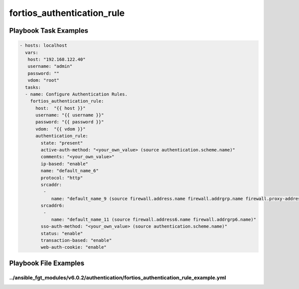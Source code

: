 ===========================
fortios_authentication_rule
===========================


Playbook Task Examples
----------------------

.. code-block:: yaml

    - hosts: localhost
      vars:
       host: "192.168.122.40"
       username: "admin"
       password: ""
       vdom: "root"
      tasks:
      - name: Configure Authentication Rules.
        fortios_authentication_rule:
          host:  "{{ host }}"
          username: "{{ username }}"
          password: "{{ password }}"
          vdom:  "{{ vdom }}"
          authentication_rule:
            state: "present"
            active-auth-method: "<your_own_value> (source authentication.scheme.name)"
            comments: "<your_own_value>"
            ip-based: "enable"
            name: "default_name_6"
            protocol: "http"
            srcaddr:
             -
                name: "default_name_9 (source firewall.address.name firewall.addrgrp.name firewall.proxy-address.name firewall.proxy-addrgrp.name)"
            srcaddr6:
             -
                name: "default_name_11 (source firewall.address6.name firewall.addrgrp6.name)"
            sso-auth-method: "<your_own_value> (source authentication.scheme.name)"
            status: "enable"
            transaction-based: "enable"
            web-auth-cookie: "enable"



Playbook File Examples
----------------------


../ansible_fgt_modules/v6.0.2/authentication/fortios_authentication_rule_example.yml
++++++++++++++++++++++++++++++++++++++++++++++++++++++++++++++++++++++++++++++++++++

.. code-block:: yaml
            - hosts: localhost
      vars:
       host: "192.168.122.40"
       username: "admin"
       password: ""
       vdom: "root"
      tasks:
      - name: Configure Authentication Rules.
        fortios_authentication_rule:
          host:  "{{ host }}"
          username: "{{ username }}"
          password: "{{ password }}"
          vdom:  "{{ vdom }}"
          authentication_rule:
            state: "present"
            active-auth-method: "<your_own_value> (source authentication.scheme.name)"
            comments: "<your_own_value>"
            ip-based: "enable"
            name: "default_name_6"
            protocol: "http"
            srcaddr:
             -
                name: "default_name_9 (source firewall.address.name firewall.addrgrp.name firewall.proxy-address.name firewall.proxy-addrgrp.name)"
            srcaddr6:
             -
                name: "default_name_11 (source firewall.address6.name firewall.addrgrp6.name)"
            sso-auth-method: "<your_own_value> (source authentication.scheme.name)"
            status: "enable"
            transaction-based: "enable"
            web-auth-cookie: "enable"




